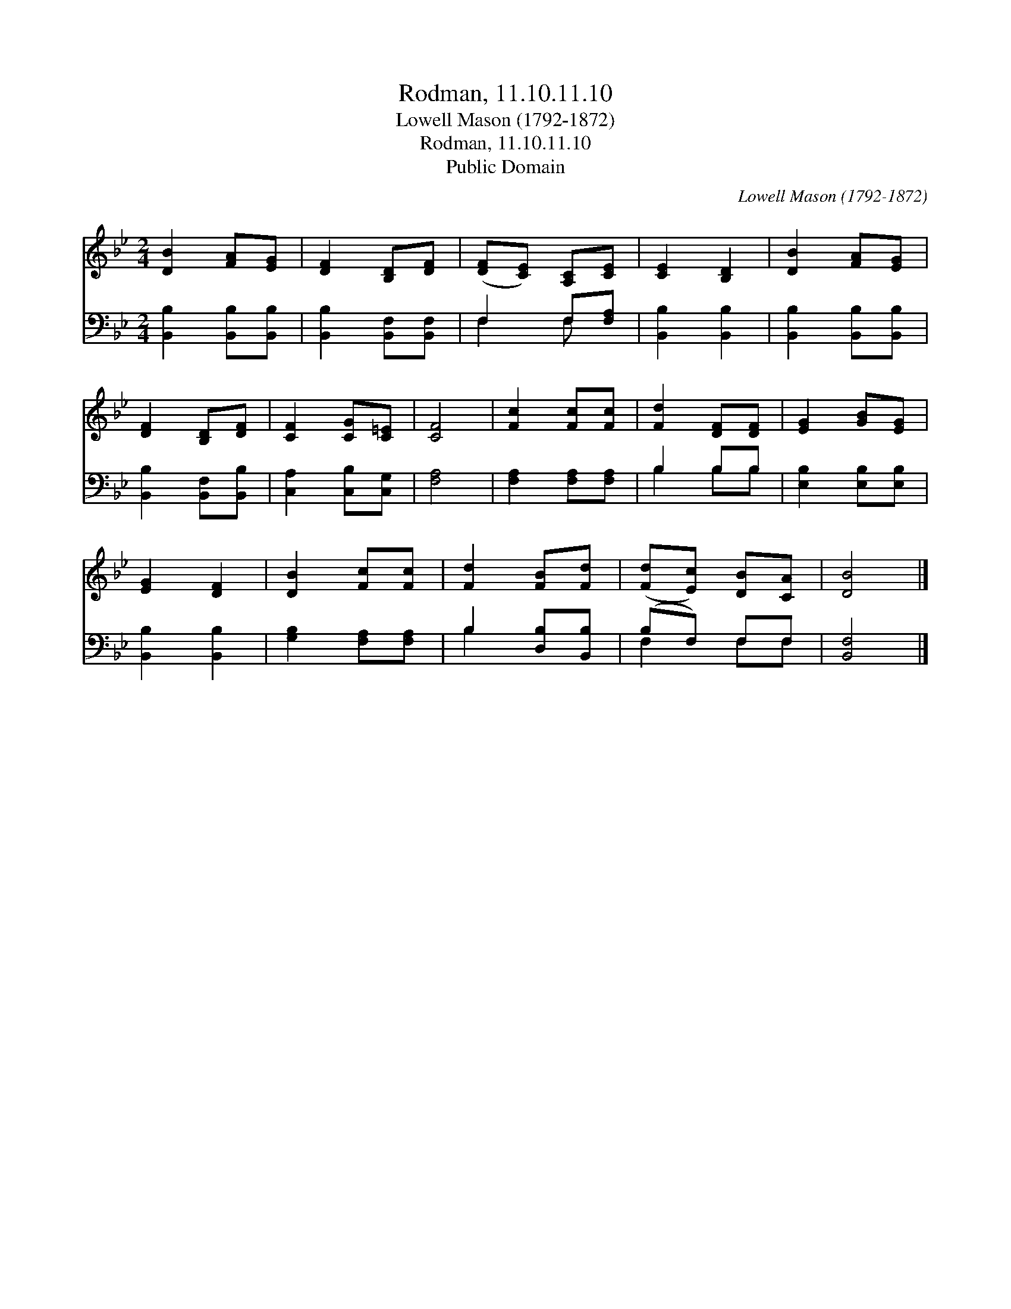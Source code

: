 X:1
T:Rodman, 11.10.11.10
T:Lowell Mason (1792-1872)
T:Rodman, 11.10.11.10
T:Public Domain
C:Lowell Mason (1792-1872)
Z:Public Domain
%%score 1 ( 2 3 )
L:1/8
M:2/4
K:Bb
V:1 treble 
V:2 bass 
V:3 bass 
V:1
 [DB]2 [FA][EG] | [DF]2 [B,D][DF] | ([DF][CE]) [A,C][CE] | [CE]2 [B,D]2 | [DB]2 [FA][EG] | %5
 [DF]2 [B,D][DF] | [CF]2 [CG][C=E] | [CF]4 | [Fc]2 [Fc][Fc] | [Fd]2 [DF][DF] | [EG]2 [GB][EG] | %11
 [EG]2 [DF]2 | [DB]2 [Fc][Fc] | [Fd]2 [FB][Fd] | ([Fd][Ec]) [DB][CA] | [DB]4 |] %16
V:2
 [B,,B,]2 [B,,B,][B,,B,] | [B,,B,]2 [B,,F,][B,,F,] | F,2 F,[F,A,] | [B,,B,]2 [B,,B,]2 | %4
 [B,,B,]2 [B,,B,][B,,B,] | [B,,B,]2 [B,,F,][B,,B,] | [C,A,]2 [C,B,][C,G,] | [F,A,]4 | %8
 [F,A,]2 [F,A,][F,A,] | B,2 B,B, | [E,B,]2 [E,B,][E,B,] | [B,,B,]2 [B,,B,]2 | %12
 [G,B,]2 [F,A,][F,A,] | B,2 [D,B,][B,,B,] | (B,F,) F,F, | [B,,F,]4 |] %16
V:3
 x4 | x4 | F,2 F, x | x4 | x4 | x4 | x4 | x4 | x4 | B,2 B,B, | x4 | x4 | x4 | B,2 x2 | F,2 F,F, | %15
 x4 |] %16

